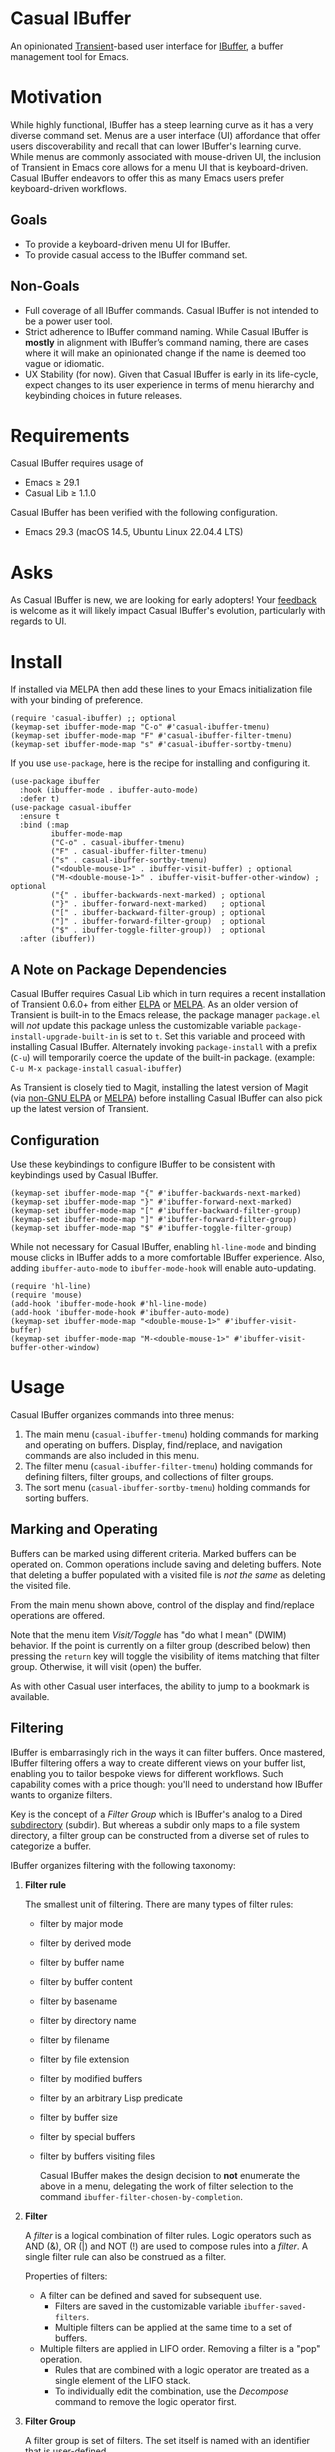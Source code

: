 [[https://melpa.org/#/casual-ibuffer][file:https://melpa.org/packages/casual-ibuffer-badge.svg]]

* Casual IBuffer
An opinionated [[https://github.com/magit/transient][Transient]]-based user interface for [[https://www.gnu.org/software/emacs/manual/html_node/emacs/Buffer-Menus.html][IBuffer]], a buffer management tool for Emacs.

[[file:docs/images/casual-ibuffer-screenshot.png]]

* Motivation
While highly functional, IBuffer has a steep learning curve as it has a very diverse command set. Menus are a user interface (UI) affordance that offer users discoverability and recall that can lower IBuffer's learning curve. While menus are commonly associated with mouse-driven UI, the inclusion of Transient in Emacs core allows for a menu UI that is keyboard-driven. Casual IBuffer endeavors to offer this as many Emacs users prefer keyboard-driven workflows.

** Goals
- To provide a keyboard-driven menu UI for IBuffer.
- To provide casual access to the IBuffer command set.

** Non-Goals
- Full coverage of all IBuffer commands. Casual IBuffer is not intended to be a power user tool.
- Strict adherence to IBuffer command naming. While Casual IBuffer is *mostly* in alignment with IBuffer’s command naming, there are cases where it will make an opinionated change if the name is deemed too vague or idiomatic.
- UX Stability (for now). Given that Casual IBuffer is early in its life-cycle, expect changes to its user experience in terms of menu hierarchy and keybinding choices in future releases.

* Requirements
Casual IBuffer requires usage of
- Emacs ≥ 29.1
- Casual Lib ≥ 1.1.0

Casual IBuffer has been verified with the following configuration. 
- Emacs 29.3 (macOS 14.5, Ubuntu Linux 22.04.4 LTS)

* Asks
As Casual IBuffer is new, we are looking for early adopters! Your [[https://github.com/kickingvegas/casual-ibuffer/discussions][feedback]] is welcome as it will likely impact Casual IBuffer's evolution, particularly with regards to UI.

* Install
If installed via MELPA then add these lines to your Emacs initialization file with your binding of preference. 
#+begin_src elisp :lexical no
  (require 'casual-ibuffer) ;; optional
  (keymap-set ibuffer-mode-map "C-o" #'casual-ibuffer-tmenu)
  (keymap-set ibuffer-mode-map "F" #'casual-ibuffer-filter-tmenu)
  (keymap-set ibuffer-mode-map "s" #'casual-ibuffer-sortby-tmenu)
#+end_src

If you use ~use-package~, here is the recipe for installing and configuring it.
#+begin_src elisp :lexical no
  (use-package ibuffer
    :hook (ibuffer-mode . ibuffer-auto-mode)
    :defer t)
  (use-package casual-ibuffer
    :ensure t
    :bind (:map
           ibuffer-mode-map
           ("C-o" . casual-ibuffer-tmenu)
           ("F" . casual-ibuffer-filter-tmenu)
           ("s" . casual-ibuffer-sortby-tmenu)
           ("<double-mouse-1>" . ibuffer-visit-buffer) ; optional
           ("M-<double-mouse-1>" . ibuffer-visit-buffer-other-window) ; optional
           ("{" . ibuffer-backwards-next-marked) ; optional
           ("}" . ibuffer-forward-next-marked)   ; optional
           ("[" . ibuffer-backward-filter-group) ; optional
           ("]" . ibuffer-forward-filter-group)  ; optional
           ("$" . ibuffer-toggle-filter-group))  ; optional
    :after (ibuffer))
#+end_src

** A Note on Package Dependencies
Casual IBuffer requires Casual Lib which in turn requires a recent installation of Transient 0.6.0+ from either [[https://elpa.gnu.org/packages/transient.html][ELPA]] or [[https://melpa.org/#/transient][MELPA]]. As an older version of Transient is built-in to the Emacs release, the package manager ~package.el~ will /not/ update this package unless the customizable variable ~package-install-upgrade-built-in~ is set to ~t~. Set this variable and proceed with installing Casual IBuffer. Alternately invoking ~package-install~ with a prefix (~C-u~) will temporarily coerce the update of the built-in package. (example: ~C-u M-x package-install~ ~casual-ibuffer~)

As Transient is closely tied to Magit, installing the latest version of Magit (via [[https://elpa.nongnu.org/nongnu/magit.html][non-GNU ELPA]] or [[https://melpa.org/#/magit][MELPA]]) before installing Casual IBuffer can also pick up the latest version of Transient.

** Configuration
Use these keybindings to configure IBuffer to be consistent with keybindings used by Casual IBuffer.

#+begin_src elisp :lexical no
  (keymap-set ibuffer-mode-map "{" #'ibuffer-backwards-next-marked)
  (keymap-set ibuffer-mode-map "}" #'ibuffer-forward-next-marked)
  (keymap-set ibuffer-mode-map "[" #'ibuffer-backward-filter-group)
  (keymap-set ibuffer-mode-map "]" #'ibuffer-forward-filter-group)
  (keymap-set ibuffer-mode-map "$" #'ibuffer-toggle-filter-group)  
#+end_src

While not necessary for Casual IBuffer, enabling ~hl-line-mode~ and binding mouse clicks in IBuffer adds to a more comfortable IBuffer experience. Also, adding ~ibuffer-auto-mode~ to ~ibuffer-mode-hook~ will enable auto-updating. 
#+begin_src elisp :lexical no
  (require 'hl-line)
  (require 'mouse)
  (add-hook 'ibuffer-mode-hook #'hl-line-mode)
  (add-hook 'ibuffer-mode-hook #'ibuffer-auto-mode)
  (keymap-set ibuffer-mode-map "<double-mouse-1>" #'ibuffer-visit-buffer)
  (keymap-set ibuffer-mode-map "M-<double-mouse-1>" #'ibuffer-visit-buffer-other-window)
#+end_src

* Usage
Casual IBuffer organizes commands into three menus:
1. The main menu (~casual-ibuffer-tmenu~) holding commands for marking and operating on buffers. Display, find/replace, and navigation commands are also included in this menu.
2. The filter menu (~casual-ibuffer-filter-tmenu~) holding commands for defining filters, filter groups, and collections of filter groups.
3. The sort menu (~casual-ibuffer-sortby-tmenu~) holding commands for sorting buffers.

** Marking and Operating
[[file:docs/images/casual-ibuffer-main-screenshot.png]]

Buffers can be marked using different criteria. Marked buffers can be operated on. Common operations include saving and deleting buffers. Note that deleting a buffer populated with a visited file is /not the same/ as deleting the visited file.

From the main menu shown above, control of the display and find/replace operations are offered.

Note that the menu item /Visit/Toggle/ has "do what I mean"  (DWIM) behavior. If the point is currently on a filter group (described below) then pressing the ~return~ key will toggle the visibility of items matching that filter group. Otherwise, it will visit (open) the buffer.

As with other Casual user interfaces, the ability to jump to a bookmark is available.

** Filtering
[[file:docs/images/casual-ibuffer-filter-screenshot.png]]


IBuffer is embarrasingly rich in the ways it can filter buffers. Once mastered, IBuffer filtering offers a way to create different views on your buffer list, enabling you to tailor bespoke views for different workflows. Such capability comes with a price though: you'll need to understand how IBuffer wants to organize filters.

Key is the concept of a /Filter Group/ which is IBuffer's analog to a Dired [[https://www.gnu.org/software/emacs/manual/html_node/emacs/Subdirectories-in-Dired.html][subdirectory]] (subdir). But whereas a subdir only maps to a file system directory, a filter group can be constructed from a diverse set of rules to categorize a buffer.

IBuffer organizes filtering with the following taxonomy:

1. *Filter rule*
   
   The smallest unit of filtering. There are many types of filter rules:
   - filter by major mode
   - filter by derived mode
   - filter by buffer name
   - filter by buffer content
   - filter by basename
   - filter by directory name
   - filter by filename
   - filter by file extension
   - filter by modified buffers
   - filter by an arbitrary Lisp predicate
   - filter by buffer size
   - filter by special buffers
   - filter by buffers visiting files

    Casual IBuffer makes the design decision to *not* enumerate the above in a menu, delegating the work of filter selection to the command  ~ibuffer-filter-chosen-by-completion~.
    
2. *Filter*

   A /filter/ is a logical combination of filter rules. Logic operators such as AND (&), OR (|) and NOT (!) are used to compose rules into a /filter/. A single filter rule can also be construed as a filter.

   Properties of filters:

   - A filter can be defined and saved for subsequent use.
     - Filters are saved in the customizable variable =ibuffer-saved-filters=.
     - Multiple filters can be applied at the same time to a set of buffers.
   - Multiple filters are applied in LIFO order. Removing a filter is a "pop" operation.
     - Rules that are combined with a logic operator are treated as a single element of the LIFO stack.
     - To individually edit the combination, use the /Decompose/ command to remove the logic operator first.

3. *Filter Group*

   A filter group is set of filters. The set itself is named with an identifier that is user-defined.

   Properties of filter groups:

   - A filter group can be defined and saved for subsequent use but with a special qualifier:
     - Filter groups are only saved as a collection (more below) in the customizable variable =ibuffer-saved-filter-groups=. A filter group can not be saved individually.
   - Multiple filter groups can be applied to partition the buffer list.
   - Multiple filter groups are applied in LIFO order. Removing a filter group is a "pop" operation.
     - Similar LIFO and decompose behavior applicable to a filter group is supported.

4. *Filter Group Collection*

   A /collection/ is a set of filter groups that can be named with a user-defined identifier. Only one collection can be applied to a buffer list at a time. However, many different collections can be defined, allowing for different views of the same buffer list.
   
*** Creating Filters

The basic procedure for making a filter that applies to the entire buffer list is as follows:

1. From the *Filter* menu, create a filter via /(SPC) Rule.../ and some desired combination of operators.
2. Save the filter via /(s) Save.../. You will be prompted to provide a name for the filter. This filter will be saved in the variable =ibuffer-saved-filters=.
3. To recall this filter at a subsequent time, use /(r) Switch to.../ in the *Add* section of the *Filter* menu.

*** Creating a Collection of Filter Groups
Here is where the taxonomy becomes significant as the IBuffer command set unfortunately does not provide much observability on edit operations to filters.

1. Create a filter as described above.
2. In the *Add* section of the *Filter* menu, select /(g) Create Filter Group.../ to convert the filter into a filter group. You will be prompted to name the filter group. This group name will be enclosed by square brackets [].
3. Multiple filter groups can be created by repeating steps 1 and 2 above. Note that when constructing a filter group, the IBuffer window will /not/ provide observability of existing filter groups on the buffer list.
4. You can save the set of filter groups as a /collection/ in the *Collection* section with the command /(S) Save.../. You will be prompted to name the collection. Note that only one collection can be used at a time in IBuffer.

Out of the box, it is best to think of the IBuffer commands for editing buffer filters as a kit of parts and an arguably incomplete one at that. The Casual IBuffer filter menu (=casual-ibuffer-filter-tmenu=) is my attempt to build a comprehensible filter editor UI from this kit. Whether it succeeds in being comprehensible is left to user feedback.


** Sorting
[[file:docs/images/casual-ibuffer-sortby-screenshot.png]]

The buffer list can be sorted using different criteria as shown in the screenshot above.

Sort ordering can be reversed via the /Invert/ command.

** Unicode Symbol Support
By enabling “Use Unicode Symbols” from the Settings menu, Casual IBuffer will use Unicode symbols as appropriate in its menus. The following mapping is shown in the table below:

| Name      | Plain    | Unicode |
|-----------+----------+---------|
| :previous | Previous | ↑       |
| :next     | Next     | ↓       |
| :marked   | Marked   | ❯       |
| :group    | Group    | []      |
| :jump     | Jump     | 🚀     |

* Common Menu Actions
Casual IBuffer is built using Transient menus and as such adopts much of its default behavior.

Each menu item has a /key/ and a /label/. The /key/ is what is typed by the user to select the menu item. A key can be prefixed with a meta (M-) or control (C-) key. 

Dismissing a menu regardless of how deep you are in sub-menus can be done by entering ~C-q~. A menu can also be dismissed by entering ~C-g~, but this will return you to the parent menu.

If a mouse is available, a menu item can be selected by moving the mouse cursor over its label and pressing down button 1.

Pressing the ~?~ key will toggle help for all the menu items. Press the key of interest to get help for it.

Options such as ~--above~ and ~--below~ can be saved for future use by typing ~C-x C-s~.

When a Transient menu is raised, a prefix argument (~C-u~) can be entered before selecting a menu item.

* Development
For users who wish to help contribute to Casual IBuffer or personally customize it for their own usage, please read the [[docs/developer.org][developer documentation]].

* Sponsorship
If you enjoy using Casual IBuffer, consider making a modest financial contribution to help support its development and maintenance.

[[https://www.buymeacoffee.com/kickingvegas][file:docs/images/default-yellow.png]]

* See Also
Casual IBuffer is part of a suite of user interfaces for different Emacs packages called [[https://github.com/kickingvegas/casual-suite][Casual Suite]].

Different interfaces include those for I-Search, Dired, Info, Calc, Bookmarks, RE-Builder, and others. Learn more about them today!

* Acknowledgments
A heartfelt thanks to all the contributors to IBuffer and [[https://github.com/magit/transient][Transient]]. Casual IBuffer would not be possible without your efforts.


